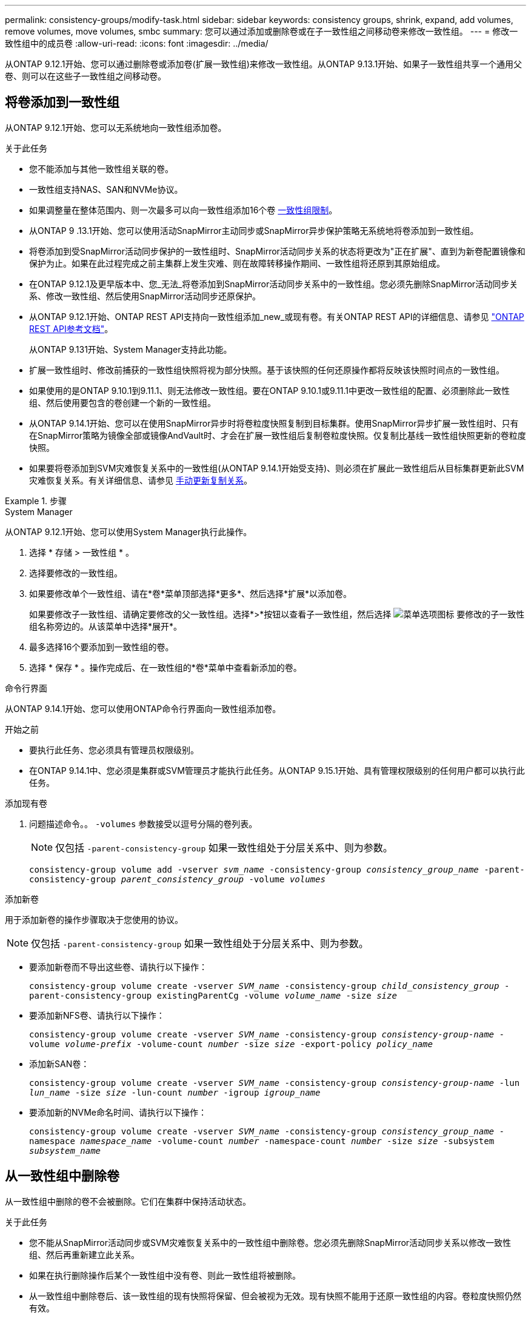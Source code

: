 ---
permalink: consistency-groups/modify-task.html 
sidebar: sidebar 
keywords: consistency groups, shrink, expand, add volumes, remove volumes, move volumes, smbc 
summary: 您可以通过添加或删除卷或在子一致性组之间移动卷来修改一致性组。 
---
= 修改一致性组中的成员卷
:allow-uri-read: 
:icons: font
:imagesdir: ../media/


[role="lead"]
从ONTAP 9.12.1开始、您可以通过删除卷或添加卷(扩展一致性组)来修改一致性组。从ONTAP 9.13.1开始、如果子一致性组共享一个通用父卷、则可以在这些子一致性组之间移动卷。



== 将卷添加到一致性组

从ONTAP 9.12.1开始、您可以无系统地向一致性组添加卷。

.关于此任务
* 您不能添加与其他一致性组关联的卷。
* 一致性组支持NAS、SAN和NVMe协议。
* 如果调整量在整体范围内、则一次最多可以向一致性组添加16个卷 xref:limits.html[一致性组限制]。
* 从ONTAP 9 .13.1开始、您可以使用活动SnapMirror主动同步或SnapMirror异步保护策略无系统地将卷添加到一致性组。
* 将卷添加到受SnapMirror活动同步保护的一致性组时、SnapMirror活动同步关系的状态将更改为"正在扩展"、直到为新卷配置镜像和保护为止。如果在此过程完成之前主集群上发生灾难、则在故障转移操作期间、一致性组将还原到其原始组成。
* 在ONTAP 9.12.1及更早版本中、您_无法_将卷添加到SnapMirror活动同步关系中的一致性组。您必须先删除SnapMirror活动同步关系、修改一致性组、然后使用SnapMirror活动同步还原保护。
* 从ONTAP 9.12.1开始、ONTAP REST API支持向一致性组添加_new_或现有卷。有关ONTAP REST API的详细信息、请参见 link:https://docs.netapp.com/us-en/ontap-automation/reference/api_reference.html#access-a-copy-of-the-ontap-rest-api-reference-documentation["ONTAP REST API参考文档"^]。
+
从ONTAP 9.131开始、System Manager支持此功能。

* 扩展一致性组时、修改前捕获的一致性组快照将视为部分快照。基于该快照的任何还原操作都将反映该快照时间点的一致性组。
* 如果使用的是ONTAP 9.10.1到9.11.1、则无法修改一致性组。要在ONTAP 9.10.1或9.11.1中更改一致性组的配置、必须删除此一致性组、然后使用要包含的卷创建一个新的一致性组。
* 从ONTAP 9.14.1开始、您可以在使用SnapMirror异步时将卷粒度快照复制到目标集群。使用SnapMirror异步扩展一致性组时、只有在SnapMirror策略为镜像全部或镜像AndVault时、才会在扩展一致性组后复制卷粒度快照。仅复制比基线一致性组快照更新的卷粒度快照。
* 如果要将卷添加到SVM灾难恢复关系中的一致性组(从ONTAP 9.14.1开始受支持)、则必须在扩展此一致性组后从目标集群更新此SVM灾难恢复关系。有关详细信息、请参见 xref:../data-protection/update-replication-relationship-manual-task.html[手动更新复制关系]。


.步骤
[role="tabbed-block"]
====
.System Manager
--
从ONTAP 9.12.1开始、您可以使用System Manager执行此操作。

. 选择 * 存储 > 一致性组 * 。
. 选择要修改的一致性组。
. 如果要修改单个一致性组、请在*卷*菜单顶部选择*更多*、然后选择*扩展*以添加卷。
+
如果要修改子一致性组、请确定要修改的父一致性组。选择*>*按钮以查看子一致性组，然后选择 image:../media/icon_kabob.gif["菜单选项图标"] 要修改的子一致性组名称旁边的。从该菜单中选择*展开*。

. 最多选择16个要添加到一致性组的卷。
. 选择 * 保存 * 。操作完成后、在一致性组的*卷*菜单中查看新添加的卷。


--
.命令行界面
--
从ONTAP 9.14.1开始、您可以使用ONTAP命令行界面向一致性组添加卷。

.开始之前
* 要执行此任务、您必须具有管理员权限级别。
* 在ONTAP 9.14.1中、您必须是集群或SVM管理员才能执行此任务。从ONTAP 9.15.1开始、具有管理权限级别的任何用户都可以执行此任务。


.添加现有卷
. 问题描述命令。。 `-volumes` 参数接受以逗号分隔的卷列表。
+

NOTE: 仅包括 `-parent-consistency-group` 如果一致性组处于分层关系中、则为参数。

+
`consistency-group volume add -vserver _svm_name_ -consistency-group _consistency_group_name_ -parent-consistency-group _parent_consistency_group_ -volume _volumes_`



.添加新卷
用于添加新卷的操作步骤取决于您使用的协议。


NOTE: 仅包括 `-parent-consistency-group` 如果一致性组处于分层关系中、则为参数。

* 要添加新卷而不导出这些卷、请执行以下操作：
+
`consistency-group volume create -vserver _SVM_name_ -consistency-group _child_consistency_group_ -parent-consistency-group existingParentCg -volume _volume_name_ -size _size_`

* 要添加新NFS卷、请执行以下操作：
+
`consistency-group volume create -vserver _SVM_name_ -consistency-group _consistency-group-name_ -volume _volume-prefix_ -volume-count _number_ -size _size_ -export-policy _policy_name_`

* 添加新SAN卷：
+
`consistency-group volume create -vserver _SVM_name_ -consistency-group _consistency-group-name_ -lun _lun_name_ -size _size_ -lun-count _number_ -igroup _igroup_name_`

* 要添加新的NVMe命名时间、请执行以下操作：
+
`consistency-group volume create -vserver _SVM_name_ -consistency-group _consistency_group_name_ -namespace _namespace_name_ -volume-count _number_ -namespace-count _number_ -size _size_ -subsystem _subsystem_name_`



--
====


== 从一致性组中删除卷

从一致性组中删除的卷不会被删除。它们在集群中保持活动状态。

.关于此任务
* 您不能从SnapMirror活动同步或SVM灾难恢复关系中的一致性组中删除卷。您必须先删除SnapMirror活动同步关系以修改一致性组、然后再重新建立此关系。
* 如果在执行删除操作后某个一致性组中没有卷、则此一致性组将被删除。
* 从一致性组中删除卷后、该一致性组的现有快照将保留、但会被视为无效。现有快照不能用于还原一致性组的内容。卷粒度快照仍然有效。
* 如果从集群中删除某个卷、则该卷将自动从一致性组中删除。
* 要在ONTAP 9.10.1或9.11.1中更改一致性组的配置、必须先删除此一致性组、然后使用所需的成员卷创建新的一致性组。
* 从集群中删除卷将自动将其删除一致性组。


[role="tabbed-block"]
====
.System Manager
--
从ONTAP 9.12.1开始、您可以使用System Manager执行此操作。

.步骤
. 选择 * 存储 > 一致性组 * 。
. 选择要修改的单个或子一致性组。
. 在*卷*菜单中、选中要从一致性组中删除的各个卷旁边的复选框。
. 选择*从一致性组中删除卷*。
. 确认您了解删除卷将导致一致性组的所有快照无效、然后选择*删除*。


--
.命令行界面
--
从ONTAP 9.14.1开始、您可以使用命令行界面从一致性组中删除卷。

.开始之前
* 要执行此任务、您必须具有管理员权限级别。
* 在ONTAP 9.14.1中、您必须是集群或SVM管理员才能执行此任务。从ONTAP 9.15.1开始、具有管理权限级别的任何用户都可以执行此任务。


.步骤
. 删除卷。。 `-volumes` 参数接受以逗号分隔的卷列表。
+
仅包括 `-parent-consistency-group` 如果一致性组处于分层关系中、则为参数。

+
`consistency-group volume remove -vserver _SVM_name_ -consistency-group _consistency_group_name_ -parent-consistency-group _parent_consistency_group_name_ -volume _volumes_`



--
====


== 在一致性组之间移动卷

从ONTAP 9.13.1开始、您可以在共享父级的子一致性组之间移动卷。

.关于此任务
* 您只能在嵌套在同一父一致性组下的一致性组之间移动卷。
* 现有一致性组快照将无效、无法再作为一致性组快照进行访问。单个卷快照仍然有效。
* 父一致性组的快照仍有效。
* 如果将所有卷移出子一致性组、则该一致性组将被删除。
* 对一致性组的修改必须遵守 xref:limits.html[一致性组限制]。


[role="tabbed-block"]
====
.System Manager
--
从ONTAP 9.12.1开始、您可以使用System Manager执行此操作。

.步骤
. 选择 * 存储 > 一致性组 * 。
. 选择包含要移动的卷的父一致性组。找到子一致性组，然后展开“**卷**”菜单。选择要移动的卷。
. 选择**移动**。
. 选择要将卷移动到新一致性组还是现有组。
+
.. 要移至现有一致性组、请选择**现有子一致性组**、然后从下拉菜单中选择一致性组的名称。
.. 要移至新一致性组，请选择**新建子一致性组**。输入新子一致性组的名称、然后选择组件类型。


. 选择**移动**。


--
.命令行界面
--
从ONTAP 9.14.1开始、您可以使用ONTAP命令行界面在一致性组之间移动卷。

.开始之前
* 要执行此任务、您必须具有管理员权限级别。
* 在ONTAP 9.14.1中、您必须是集群或SVM管理员才能执行此任务。从ONTAP 9.15.1开始、具有管理权限级别的任何用户都可以执行此任务。


.将卷移动到新的子一致性组
. 以下命令将创建一个新的子一致性组、其中包含指定的卷。
+
创建新一致性组时、您可以指定新的快照、QoS和分层策略。

+
`consistency-group volume reassign -vserver _SVM_name_ -consistency-group _source_child_consistency_group_ -parent-consistency-group _parent_consistency_group_ -volume _volumes_ -new-consistency-group _consistency_group_name_ [-snapshot-policy _policy_ -qos-policy _policy_ -tiering-policy _policy_]`



.将卷移动到现有子一致性组
. 重新分配卷。。 `-volumes` 参数接受以逗号分隔的卷名称列表。
+
`consistency-group volume reassign -vserver _SVM_name_ -consistency-group _source_child_consistency_group_ -parent-consistency-group _parent_consistency_group_ -volume _volumes_ -to-consistency-group _target_consistency_group_`



--
====
.相关信息
* xref:limits.html[一致性组限制]
* xref:clone-task.html[克隆一致性组]

